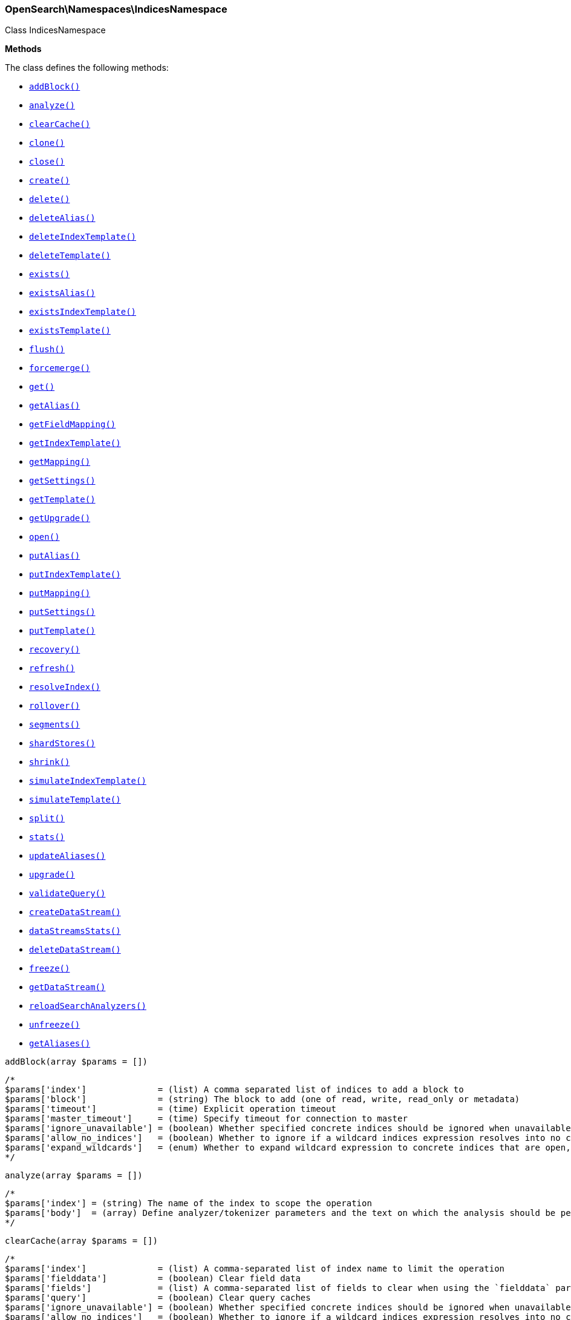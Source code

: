 

[[OpenSearch_Namespaces_IndicesNamespace]]
=== OpenSearch\Namespaces\IndicesNamespace



Class IndicesNamespace


*Methods*

The class defines the following methods:

* <<OpenSearch_Namespaces_IndicesNamespaceaddBlock_addBlock,`addBlock()`>>
* <<OpenSearch_Namespaces_IndicesNamespaceanalyze_analyze,`analyze()`>>
* <<OpenSearch_Namespaces_IndicesNamespaceclearCache_clearCache,`clearCache()`>>
* <<OpenSearch_Namespaces_IndicesNamespaceclone_clone,`clone()`>>
* <<OpenSearch_Namespaces_IndicesNamespaceclose_close,`close()`>>
* <<OpenSearch_Namespaces_IndicesNamespacecreate_create,`create()`>>
* <<OpenSearch_Namespaces_IndicesNamespacedelete_delete,`delete()`>>
* <<OpenSearch_Namespaces_IndicesNamespacedeleteAlias_deleteAlias,`deleteAlias()`>>
* <<OpenSearch_Namespaces_IndicesNamespacedeleteIndexTemplate_deleteIndexTemplate,`deleteIndexTemplate()`>>
* <<OpenSearch_Namespaces_IndicesNamespacedeleteTemplate_deleteTemplate,`deleteTemplate()`>>
* <<OpenSearch_Namespaces_IndicesNamespaceexists_exists,`exists()`>>
* <<OpenSearch_Namespaces_IndicesNamespaceexistsAlias_existsAlias,`existsAlias()`>>
* <<OpenSearch_Namespaces_IndicesNamespaceexistsIndexTemplate_existsIndexTemplate,`existsIndexTemplate()`>>
* <<OpenSearch_Namespaces_IndicesNamespaceexistsTemplate_existsTemplate,`existsTemplate()`>>
* <<OpenSearch_Namespaces_IndicesNamespaceflush_flush,`flush()`>>
* <<OpenSearch_Namespaces_IndicesNamespaceforcemerge_forcemerge,`forcemerge()`>>
* <<OpenSearch_Namespaces_IndicesNamespaceget_get,`get()`>>
* <<OpenSearch_Namespaces_IndicesNamespacegetAlias_getAlias,`getAlias()`>>
* <<OpenSearch_Namespaces_IndicesNamespacegetFieldMapping_getFieldMapping,`getFieldMapping()`>>
* <<OpenSearch_Namespaces_IndicesNamespacegetIndexTemplate_getIndexTemplate,`getIndexTemplate()`>>
* <<OpenSearch_Namespaces_IndicesNamespacegetMapping_getMapping,`getMapping()`>>
* <<OpenSearch_Namespaces_IndicesNamespacegetSettings_getSettings,`getSettings()`>>
* <<OpenSearch_Namespaces_IndicesNamespacegetTemplate_getTemplate,`getTemplate()`>>
* <<OpenSearch_Namespaces_IndicesNamespacegetUpgrade_getUpgrade,`getUpgrade()`>>
* <<OpenSearch_Namespaces_IndicesNamespaceopen_open,`open()`>>
* <<OpenSearch_Namespaces_IndicesNamespaceputAlias_putAlias,`putAlias()`>>
* <<OpenSearch_Namespaces_IndicesNamespaceputIndexTemplate_putIndexTemplate,`putIndexTemplate()`>>
* <<OpenSearch_Namespaces_IndicesNamespaceputMapping_putMapping,`putMapping()`>>
* <<OpenSearch_Namespaces_IndicesNamespaceputSettings_putSettings,`putSettings()`>>
* <<OpenSearch_Namespaces_IndicesNamespaceputTemplate_putTemplate,`putTemplate()`>>
* <<OpenSearch_Namespaces_IndicesNamespacerecovery_recovery,`recovery()`>>
* <<OpenSearch_Namespaces_IndicesNamespacerefresh_refresh,`refresh()`>>
* <<OpenSearch_Namespaces_IndicesNamespaceresolveIndex_resolveIndex,`resolveIndex()`>>
* <<OpenSearch_Namespaces_IndicesNamespacerollover_rollover,`rollover()`>>
* <<OpenSearch_Namespaces_IndicesNamespacesegments_segments,`segments()`>>
* <<OpenSearch_Namespaces_IndicesNamespaceshardStores_shardStores,`shardStores()`>>
* <<OpenSearch_Namespaces_IndicesNamespaceshrink_shrink,`shrink()`>>
* <<OpenSearch_Namespaces_IndicesNamespacesimulateIndexTemplate_simulateIndexTemplate,`simulateIndexTemplate()`>>
* <<OpenSearch_Namespaces_IndicesNamespacesimulateTemplate_simulateTemplate,`simulateTemplate()`>>
* <<OpenSearch_Namespaces_IndicesNamespacesplit_split,`split()`>>
* <<OpenSearch_Namespaces_IndicesNamespacestats_stats,`stats()`>>
* <<OpenSearch_Namespaces_IndicesNamespaceupdateAliases_updateAliases,`updateAliases()`>>
* <<OpenSearch_Namespaces_IndicesNamespaceupgrade_upgrade,`upgrade()`>>
* <<OpenSearch_Namespaces_IndicesNamespacevalidateQuery_validateQuery,`validateQuery()`>>
* <<OpenSearch_Namespaces_IndicesNamespacecreateDataStream_createDataStream,`createDataStream()`>>
* <<OpenSearch_Namespaces_IndicesNamespacedataStreamsStats_dataStreamsStats,`dataStreamsStats()`>>
* <<OpenSearch_Namespaces_IndicesNamespacedeleteDataStream_deleteDataStream,`deleteDataStream()`>>
* <<OpenSearch_Namespaces_IndicesNamespacefreeze_freeze,`freeze()`>>
* <<OpenSearch_Namespaces_IndicesNamespacegetDataStream_getDataStream,`getDataStream()`>>
* <<OpenSearch_Namespaces_IndicesNamespacereloadSearchAnalyzers_reloadSearchAnalyzers,`reloadSearchAnalyzers()`>>
* <<OpenSearch_Namespaces_IndicesNamespaceunfreeze_unfreeze,`unfreeze()`>>
* <<OpenSearch_Namespaces_IndicesNamespacegetAliases_getAliases,`getAliases()`>>



[[OpenSearch_Namespaces_IndicesNamespaceaddBlock_addBlock]]
.`addBlock(array $params = [])`
****
[source,php]
----
/*
$params['index']              = (list) A comma separated list of indices to add a block to
$params['block']              = (string) The block to add (one of read, write, read_only or metadata)
$params['timeout']            = (time) Explicit operation timeout
$params['master_timeout']     = (time) Specify timeout for connection to master
$params['ignore_unavailable'] = (boolean) Whether specified concrete indices should be ignored when unavailable (missing or closed)
$params['allow_no_indices']   = (boolean) Whether to ignore if a wildcard indices expression resolves into no concrete indices. (This includes `_all` string or when no indices have been specified)
$params['expand_wildcards']   = (enum) Whether to expand wildcard expression to concrete indices that are open, closed or both. (Options = open,closed,hidden,none,all) (Default = open)
*/
----
****



[[OpenSearch_Namespaces_IndicesNamespaceanalyze_analyze]]
.`analyze(array $params = [])`
****
[source,php]
----
/*
$params['index'] = (string) The name of the index to scope the operation
$params['body']  = (array) Define analyzer/tokenizer parameters and the text on which the analysis should be performed
*/
----
****



[[OpenSearch_Namespaces_IndicesNamespaceclearCache_clearCache]]
.`clearCache(array $params = [])`
****
[source,php]
----
/*
$params['index']              = (list) A comma-separated list of index name to limit the operation
$params['fielddata']          = (boolean) Clear field data
$params['fields']             = (list) A comma-separated list of fields to clear when using the `fielddata` parameter (default: all)
$params['query']              = (boolean) Clear query caches
$params['ignore_unavailable'] = (boolean) Whether specified concrete indices should be ignored when unavailable (missing or closed)
$params['allow_no_indices']   = (boolean) Whether to ignore if a wildcard indices expression resolves into no concrete indices. (This includes `_all` string or when no indices have been specified)
$params['expand_wildcards']   = (enum) Whether to expand wildcard expression to concrete indices that are open, closed or both. (Options = open,closed,hidden,none,all) (Default = open)
$params['request']            = (boolean) Clear request cache
*/
----
****



[[OpenSearch_Namespaces_IndicesNamespaceclone_clone]]
.`clone(array $params = [])`
****
[source,php]
----
/*
$params['index']                  = (string) The name of the source index to clone
$params['target']                 = (string) The name of the target index to clone into
$params['timeout']                = (time) Explicit operation timeout
$params['master_timeout']         = (time) Specify timeout for connection to master
$params['wait_for_active_shards'] = (string) Set the number of active shards to wait for on the cloned index before the operation returns.
*/
----
****



[[OpenSearch_Namespaces_IndicesNamespaceclose_close]]
.`close(array $params = [])`
****
[source,php]
----
/*
$params['index']                  = (list) A comma separated list of indices to close
$params['timeout']                = (time) Explicit operation timeout
$params['master_timeout']         = (time) Specify timeout for connection to master
$params['ignore_unavailable']     = (boolean) Whether specified concrete indices should be ignored when unavailable (missing or closed)
$params['allow_no_indices']       = (boolean) Whether to ignore if a wildcard indices expression resolves into no concrete indices. (This includes `_all` string or when no indices have been specified)
$params['expand_wildcards']       = (enum) Whether to expand wildcard expression to concrete indices that are open, closed or both. (Options = open,closed,hidden,none,all) (Default = open)
$params['wait_for_active_shards'] = (string) Sets the number of active shards to wait for before the operation returns.
*/
----
****



[[OpenSearch_Namespaces_IndicesNamespacecreate_create]]
.`create(array $params = [])`
****
[source,php]
----
/*
$params['index']                  = (string) The name of the index
*/
----
****



[[OpenSearch_Namespaces_IndicesNamespacedelete_delete]]
.`delete(array $params = [])`
****
[source,php]
----
/*
$params['index']              = (list) A comma-separated list of indices to delete; use `_all` or `*` string to delete all indices
$params['timeout']            = (time) Explicit operation timeout
$params['master_timeout']     = (time) Specify timeout for connection to master
$params['ignore_unavailable'] = (boolean) Ignore unavailable indexes (default: false)
$params['allow_no_indices']   = (boolean) Ignore if a wildcard expression resolves to no concrete indices (default: false)
$params['expand_wildcards']   = (enum) Whether wildcard expressions should get expanded to open or closed indices (default: open) (Options = open,closed,hidden,none,all) (Default = open)
*/
----
****



[[OpenSearch_Namespaces_IndicesNamespacedeleteAlias_deleteAlias]]
.`deleteAlias(array $params = [])`
****
[source,php]
----
/*
$params['index']          = (list) A comma-separated list of index names (supports wildcards); use `_all` for all indices (Required)
$params['name']           = (list) A comma-separated list of aliases to delete (supports wildcards); use `_all` to delete all aliases for the specified indices. (Required)
$params['timeout']        = (time) Explicit timestamp for the document
$params['master_timeout'] = (time) Specify timeout for connection to master
*/
----
****



[[OpenSearch_Namespaces_IndicesNamespacedeleteIndexTemplate_deleteIndexTemplate]]
.`deleteIndexTemplate(array $params = [])`
*NOTE:* This API is EXPERIMENTAL and may be changed or removed completely in a future release
****
[source,php]
----
/*
$params['name']           = (string) The name of the template
$params['timeout']        = (time) Explicit operation timeout
$params['master_timeout'] = (time) Specify timeout for connection to master
*/
----
****



[[OpenSearch_Namespaces_IndicesNamespacedeleteTemplate_deleteTemplate]]
.`deleteTemplate(array $params = [])`
****
[source,php]
----
/*
$params['name']           = (string) The name of the template
$params['timeout']        = (time) Explicit operation timeout
$params['master_timeout'] = (time) Specify timeout for connection to master
*/
----
****



[[OpenSearch_Namespaces_IndicesNamespaceexists_exists]]
.`exists(array $params = [])`
****
[source,php]
----
/*
$params['index']              = (list) A comma-separated list of index names
$params['local']              = (boolean) Return local information, do not retrieve the state from master node (default: false)
$params['ignore_unavailable'] = (boolean) Ignore unavailable indexes (default: false)
$params['allow_no_indices']   = (boolean) Ignore if a wildcard expression resolves to no concrete indices (default: false)
$params['expand_wildcards']   = (enum) Whether wildcard expressions should get expanded to open or closed indices (default: open) (Options = open,closed,hidden,none,all) (Default = open)
$params['flat_settings']      = (boolean) Return settings in flat format (default: false)
$params['include_defaults']   = (boolean) Whether to return all default setting for each of the indices. (Default = false)
*/
----
****



[[OpenSearch_Namespaces_IndicesNamespaceexistsAlias_existsAlias]]
.`existsAlias(array $params = [])`
****
[source,php]
----
/*
$params['name']               = (list) A comma-separated list of alias names to return (Required)
$params['index']              = (list) A comma-separated list of index names to filter aliases
$params['ignore_unavailable'] = (boolean) Whether specified concrete indices should be ignored when unavailable (missing or closed)
$params['allow_no_indices']   = (boolean) Whether to ignore if a wildcard indices expression resolves into no concrete indices. (This includes `_all` string or when no indices have been specified)
$params['expand_wildcards']   = (enum) Whether to expand wildcard expression to concrete indices that are open, closed or both. (Options = open,closed,hidden,none,all) (Default = all)
$params['local']              = (boolean) Return local information, do not retrieve the state from master node (default: false)
*/
----
****



[[OpenSearch_Namespaces_IndicesNamespaceexistsIndexTemplate_existsIndexTemplate]]
.`existsIndexTemplate(array $params = [])`
*NOTE:* This API is EXPERIMENTAL and may be changed or removed completely in a future release
****
[source,php]
----
/*
$params['name']           = (string) The name of the template
$params['flat_settings']  = (boolean) Return settings in flat format (default: false)
$params['master_timeout'] = (time) Explicit operation timeout for connection to master node
$params['local']          = (boolean) Return local information, do not retrieve the state from master node (default: false)
*/
----
****



[[OpenSearch_Namespaces_IndicesNamespaceexistsTemplate_existsTemplate]]
.`existsTemplate(array $params = [])`
****
[source,php]
----
/*
$params['name']           = (list) The comma separated names of the index templates
$params['flat_settings']  = (boolean) Return settings in flat format (default: false)
$params['master_timeout'] = (time) Explicit operation timeout for connection to master node
$params['local']          = (boolean) Return local information, do not retrieve the state from master node (default: false)
*/
----
****



[[OpenSearch_Namespaces_IndicesNamespaceflush_flush]]
.`flush(array $params = [])`
****
[source,php]
----
/*
$params['index']              = (list) A comma-separated list of index names; use `_all` or empty string for all indices
$params['force']              = (boolean) Whether a flush should be forced even if it is not necessarily needed ie. if no changes will be committed to the index. This is useful if transaction log IDs should be incremented even if no uncommitted changes are present. (This setting can be considered as internal)
$params['wait_if_ongoing']    = (boolean) If set to true the flush operation will block until the flush can be executed if another flush operation is already executing. The default is true. If set to false the flush will be skipped iff if another flush operation is already running.
*/
----
****



[[OpenSearch_Namespaces_IndicesNamespaceforcemerge_forcemerge]]
.`forcemerge(array $params = [])`
****
[source,php]
----
/*
$params['index']                = (list) A comma-separated list of index names; use `_all` or empty string to perform the operation on all indices
$params['flush']                = (boolean) Specify whether the index should be flushed after performing the operation (default: true)
$params['ignore_unavailable']   = (boolean) Whether specified concrete indices should be ignored when unavailable (missing or closed)
$params['allow_no_indices']     = (boolean) Whether to ignore if a wildcard indices expression resolves into no concrete indices. (This includes `_all` string or when no indices have been specified)
$params['expand_wildcards']     = (enum) Whether to expand wildcard expression to concrete indices that are open, closed or both. (Options = open,closed,hidden,none,all) (Default = open)
$params['max_num_segments']     = (number) The number of segments the index should be merged into (default: dynamic)
$params['only_expunge_deletes'] = (boolean) Specify whether the operation should only expunge deleted documents
*/
----
****



[[OpenSearch_Namespaces_IndicesNamespaceget_get]]
.`get(array $params = [])`
****
[source,php]
----
/*
$params['index']              = (list) A comma-separated list of index names
$params['local']              = (boolean) Return local information, do not retrieve the state from master node (default: false)
$params['ignore_unavailable'] = (boolean) Ignore unavailable indexes (default: false)
$params['allow_no_indices']   = (boolean) Ignore if a wildcard expression resolves to no concrete indices (default: false)
$params['expand_wildcards']   = (enum) Whether wildcard expressions should get expanded to open or closed indices (default: open) (Options = open,closed,hidden,none,all) (Default = open)
$params['flat_settings']      = (boolean) Return settings in flat format (default: false)
$params['include_defaults']   = (boolean) Whether to return all default setting for each of the indices. (Default = false)
$params['master_timeout']     = (time) Specify timeout for connection to master
*/
----
****



[[OpenSearch_Namespaces_IndicesNamespacegetAlias_getAlias]]
.`getAlias(array $params = [])`
****
[source,php]
----
/*
$params['name']               = (list) A comma-separated list of alias names to return
$params['index']              = (list) A comma-separated list of index names to filter aliases
$params['ignore_unavailable'] = (boolean) Whether specified concrete indices should be ignored when unavailable (missing or closed)
$params['allow_no_indices']   = (boolean) Whether to ignore if a wildcard indices expression resolves into no concrete indices. (This includes `_all` string or when no indices have been specified)
$params['expand_wildcards']   = (enum) Whether to expand wildcard expression to concrete indices that are open, closed or both. (Options = open,closed,hidden,none,all) (Default = all)
$params['local']              = (boolean) Return local information, do not retrieve the state from master node (default: false)
*/
----
****



[[OpenSearch_Namespaces_IndicesNamespacegetFieldMapping_getFieldMapping]]
.`getFieldMapping(array $params = [])`
****
[source,php]
----
/*
$params['fields']             = (list) A comma-separated list of fields (Required)
$params['index']              = (list) A comma-separated list of index names
*/
----
****



[[OpenSearch_Namespaces_IndicesNamespacegetIndexTemplate_getIndexTemplate]]
.`getIndexTemplate(array $params = [])`
*NOTE:* This API is EXPERIMENTAL and may be changed or removed completely in a future release
****
[source,php]
----
/*
$params['name']           = (list) The comma separated names of the index templates
$params['flat_settings']  = (boolean) Return settings in flat format (default: false)
$params['master_timeout'] = (time) Explicit operation timeout for connection to master node
$params['local']          = (boolean) Return local information, do not retrieve the state from master node (default: false)
*/
----
****



[[OpenSearch_Namespaces_IndicesNamespacegetMapping_getMapping]]
.`getMapping(array $params = [])`
****
[source,php]
----
/*
$params['index']              = (list) A comma-separated list of index names
$params['ignore_unavailable'] = (boolean) Whether specified concrete indices should be ignored when unavailable (missing or closed)
$params['allow_no_indices']   = (boolean) Whether to ignore if a wildcard indices expression resolves into no concrete indices. (This includes `_all` string or when no indices have been specified)
$params['expand_wildcards']   = (enum) Whether to expand wildcard expression to concrete indices that are open, closed or both. (Options = open,closed,hidden,none,all) (Default = open)
$params['master_timeout']     = (time) Specify timeout for connection to master
$params['local']              = (boolean) Return local information, do not retrieve the state from master node (default: false)
*/
----
****



[[OpenSearch_Namespaces_IndicesNamespacegetSettings_getSettings]]
.`getSettings(array $params = [])`
****
[source,php]
----
/*
$params['index']              = (list) A comma-separated list of index names; use `_all` or empty string to perform the operation on all indices
$params['name']               = (list) The name of the settings that should be included
$params['master_timeout']     = (time) Specify timeout for connection to master
$params['ignore_unavailable'] = (boolean) Whether specified concrete indices should be ignored when unavailable (missing or closed)
$params['allow_no_indices']   = (boolean) Whether to ignore if a wildcard indices expression resolves into no concrete indices. (This includes `_all` string or when no indices have been specified)
$params['expand_wildcards']   = (enum) Whether to expand wildcard expression to concrete indices that are open, closed or both. (Options = open,closed,hidden,none,all) (Default = all)
$params['flat_settings']      = (boolean) Return settings in flat format (default: false)
$params['local']              = (boolean) Return local information, do not retrieve the state from master node (default: false)
$params['include_defaults']   = (boolean) Whether to return all default setting for each of the indices. (Default = false)
*/
----
****



[[OpenSearch_Namespaces_IndicesNamespacegetTemplate_getTemplate]]
.`getTemplate(array $params = [])`
****
[source,php]
----
/*
$params['name']              = (list) The comma separated names of the index templates
*/
----
****



[[OpenSearch_Namespaces_IndicesNamespacegetUpgrade_getUpgrade]]
.`getUpgrade(array $params = [])`
****
[source,php]
----
/*
$params['index']              = (list) A comma-separated list of index names; use `_all` or empty string to perform the operation on all indices
$params['ignore_unavailable'] = (boolean) Whether specified concrete indices should be ignored when unavailable (missing or closed)
$params['allow_no_indices']   = (boolean) Whether to ignore if a wildcard indices expression resolves into no concrete indices. (This includes `_all` string or when no indices have been specified)
$params['expand_wildcards']   = (enum) Whether to expand wildcard expression to concrete indices that are open, closed or both. (Options = open,closed,hidden,none,all) (Default = open)
*/
----
****



[[OpenSearch_Namespaces_IndicesNamespaceopen_open]]
.`open(array $params = [])`
****
[source,php]
----
/*
$params['index']                  = (list) A comma separated list of indices to open
$params['timeout']                = (time) Explicit operation timeout
$params['master_timeout']         = (time) Specify timeout for connection to master
$params['ignore_unavailable']     = (boolean) Whether specified concrete indices should be ignored when unavailable (missing or closed)
$params['allow_no_indices']       = (boolean) Whether to ignore if a wildcard indices expression resolves into no concrete indices. (This includes `_all` string or when no indices have been specified)
$params['expand_wildcards']       = (enum) Whether to expand wildcard expression to concrete indices that are open, closed or both. (Options = open,closed,hidden,none,all) (Default = closed)
$params['wait_for_active_shards'] = (string) Sets the number of active shards to wait for before the operation returns.
*/
----
****



[[OpenSearch_Namespaces_IndicesNamespaceputAlias_putAlias]]
.`putAlias(array $params = [])`
****
[source,php]
----
/*
$params['index']          = (list) A comma-separated list of index names the alias should point to (supports wildcards); use `_all` to perform the operation on all indices. (Required)
$params['name']           = (string) The name of the alias to be created or updated (Required)
$params['timeout']        = (time) Explicit timestamp for the document
$params['master_timeout'] = (time) Specify timeout for connection to master
$params['body']           = (array) The settings for the alias, such as `routing` or `filter`
*/
----
****



[[OpenSearch_Namespaces_IndicesNamespaceputIndexTemplate_putIndexTemplate]]
.`putIndexTemplate(array $params = [])`
*NOTE:* This API is EXPERIMENTAL and may be changed or removed completely in a future release
****
[source,php]
----
/*
$params['name']           = (string) The name of the template
$params['create']         = (boolean) Whether the index template should only be added if new or can also replace an existing one (Default = false)
$params['cause']          = (string) User defined reason for creating/updating the index template (Default = )
$params['master_timeout'] = (time) Specify timeout for connection to master
$params['body']           = (array) The template definition (Required)
*/
----
****



[[OpenSearch_Namespaces_IndicesNamespaceputMapping_putMapping]]
.`putMapping(array $params = [])`
****
[source,php]
----
/*
$params['index']              = (list) A comma-separated list of index names the mapping should be added to (supports wildcards); use `_all` or omit to add the mapping on all indices.
*/
----
****



[[OpenSearch_Namespaces_IndicesNamespaceputSettings_putSettings]]
.`putSettings(array $params = [])`
****
[source,php]
----
/*
$params['index']              = (list) A comma-separated list of index names; use `_all` or empty string to perform the operation on all indices
$params['master_timeout']     = (time) Specify timeout for connection to master
$params['timeout']            = (time) Explicit operation timeout
$params['preserve_existing']  = (boolean) Whether to update existing settings. If set to `true` existing settings on an index remain unchanged, the default is `false`
$params['ignore_unavailable'] = (boolean) Whether specified concrete indices should be ignored when unavailable (missing or closed)
$params['allow_no_indices']   = (boolean) Whether to ignore if a wildcard indices expression resolves into no concrete indices. (This includes `_all` string or when no indices have been specified)
$params['expand_wildcards']   = (enum) Whether to expand wildcard expression to concrete indices that are open, closed or both. (Options = open,closed,hidden,none,all) (Default = open)
$params['flat_settings']      = (boolean) Return settings in flat format (default: false)
$params['body']               = (array) The index settings to be updated (Required)
*/
----
****



[[OpenSearch_Namespaces_IndicesNamespaceputTemplate_putTemplate]]
.`putTemplate(array $params = [])`
****
[source,php]
----
/*
$params['name']              = (string) The name of the template
*/
----
****



[[OpenSearch_Namespaces_IndicesNamespacerecovery_recovery]]
.`recovery(array $params = [])`
****
[source,php]
----
/*
$params['index']       = (list) A comma-separated list of index names; use `_all` or empty string to perform the operation on all indices
$params['detailed']    = (boolean) Whether to display detailed information about shard recovery (Default = false)
$params['active_only'] = (boolean) Display only those recoveries that are currently on-going (Default = false)
*/
----
****



[[OpenSearch_Namespaces_IndicesNamespacerefresh_refresh]]
.`refresh(array $params = [])`
****
[source,php]
----
/*
$params['index']              = (list) A comma-separated list of index names; use `_all` or empty string to perform the operation on all indices
$params['ignore_unavailable'] = (boolean) Whether specified concrete indices should be ignored when unavailable (missing or closed)
$params['allow_no_indices']   = (boolean) Whether to ignore if a wildcard indices expression resolves into no concrete indices. (This includes `_all` string or when no indices have been specified)
$params['expand_wildcards']   = (enum) Whether to expand wildcard expression to concrete indices that are open, closed or both. (Options = open,closed,hidden,none,all) (Default = open)
*/
----
****



[[OpenSearch_Namespaces_IndicesNamespaceresolveIndex_resolveIndex]]
.`resolveIndex(array $params = [])`
*NOTE:* This API is EXPERIMENTAL and may be changed or removed completely in a future release
****
[source,php]
----
/*
$params['name']             = (list) A comma-separated list of names or wildcard expressions
$params['expand_wildcards'] = (enum) Whether wildcard expressions should get expanded to open or closed indices (default: open) (Options = open,closed,hidden,none,all) (Default = open)
*/
----
****



[[OpenSearch_Namespaces_IndicesNamespacerollover_rollover]]
.`rollover(array $params = [])`
****
[source,php]
----
/*
$params['alias']                  = (string) The name of the alias to rollover (Required)
$params['new_index']              = (string) The name of the rollover index
*/
----
****



[[OpenSearch_Namespaces_IndicesNamespacesegments_segments]]
.`segments(array $params = [])`
****
[source,php]
----
/*
$params['index']              = (list) A comma-separated list of index names; use `_all` or empty string to perform the operation on all indices
$params['ignore_unavailable'] = (boolean) Whether specified concrete indices should be ignored when unavailable (missing or closed)
$params['allow_no_indices']   = (boolean) Whether to ignore if a wildcard indices expression resolves into no concrete indices. (This includes `_all` string or when no indices have been specified)
$params['expand_wildcards']   = (enum) Whether to expand wildcard expression to concrete indices that are open, closed or both. (Options = open,closed,hidden,none,all) (Default = open)
$params['verbose']            = (boolean) Includes detailed memory usage by Lucene. (Default = false)
*/
----
****



[[OpenSearch_Namespaces_IndicesNamespaceshardStores_shardStores]]
.`shardStores(array $params = [])`
****
[source,php]
----
/*
$params['index']              = (list) A comma-separated list of index names; use `_all` or empty string to perform the operation on all indices
$params['status']             = (list) A comma-separated list of statuses used to filter on shards to get store information for (Options = green,yellow,red,all)
$params['ignore_unavailable'] = (boolean) Whether specified concrete indices should be ignored when unavailable (missing or closed)
$params['allow_no_indices']   = (boolean) Whether to ignore if a wildcard indices expression resolves into no concrete indices. (This includes `_all` string or when no indices have been specified)
$params['expand_wildcards']   = (enum) Whether to expand wildcard expression to concrete indices that are open, closed or both. (Options = open,closed,hidden,none,all) (Default = open)
*/
----
****



[[OpenSearch_Namespaces_IndicesNamespaceshrink_shrink]]
.`shrink(array $params = [])`
****
[source,php]
----
/*
$params['index']                  = (string) The name of the source index to shrink
$params['target']                 = (string) The name of the target index to shrink into
$params['copy_settings']          = (boolean) whether or not to copy settings from the source index (defaults to false)
$params['timeout']                = (time) Explicit operation timeout
$params['master_timeout']         = (time) Specify timeout for connection to master
$params['wait_for_active_shards'] = (string) Set the number of active shards to wait for on the shrunken index before the operation returns.
*/
----
****



[[OpenSearch_Namespaces_IndicesNamespacesimulateIndexTemplate_simulateIndexTemplate]]
.`simulateIndexTemplate(array $params = [])`
*NOTE:* This API is EXPERIMENTAL and may be changed or removed completely in a future release
****
[source,php]
----
/*
$params['name']           = (string) The name of the index (it must be a concrete index name)
$params['create']         = (boolean) Whether the index template we optionally defined in the body should only be dry-run added if new or can also replace an existing one (Default = false)
$params['cause']          = (string) User defined reason for dry-run creating the new template for simulation purposes (Default = )
$params['master_timeout'] = (time) Specify timeout for connection to master
$params['body']           = (array) New index template definition, which will be included in the simulation, as if it already exists in the system
*/
----
****



[[OpenSearch_Namespaces_IndicesNamespacesimulateTemplate_simulateTemplate]]
.`simulateTemplate(array $params = [])`
*NOTE:* This API is EXPERIMENTAL and may be changed or removed completely in a future release
****
[source,php]
----
/*
$params['name']           = (string) The name of the index template
$params['create']         = (boolean) Whether the index template we optionally defined in the body should only be dry-run added if new or can also replace an existing one (Default = false)
$params['cause']          = (string) User defined reason for dry-run creating the new template for simulation purposes (Default = )
$params['master_timeout'] = (time) Specify timeout for connection to master
$params['body']           = (array) New index template definition to be simulated, if no index template name is specified
*/
----
****



[[OpenSearch_Namespaces_IndicesNamespacesplit_split]]
.`split(array $params = [])`
****
[source,php]
----
/*
$params['index']                  = (string) The name of the source index to split
$params['target']                 = (string) The name of the target index to split into
$params['copy_settings']          = (boolean) whether or not to copy settings from the source index (defaults to false)
$params['timeout']                = (time) Explicit operation timeout
$params['master_timeout']         = (time) Specify timeout for connection to master
$params['wait_for_active_shards'] = (string) Set the number of active shards to wait for on the shrunken index before the operation returns.
*/
----
****



[[OpenSearch_Namespaces_IndicesNamespacestats_stats]]
.`stats(array $params = [])`
****
[source,php]
----
/*
$params['metric']                     = (list) Limit the information returned the specific metrics.
*/
----
****



[[OpenSearch_Namespaces_IndicesNamespaceupdateAliases_updateAliases]]
.`updateAliases(array $params = [])`
****
[source,php]
----
/*
$params['timeout']        = (time) Request timeout
$params['master_timeout'] = (time) Specify timeout for connection to master
$params['body']           = (array) The definition of `actions` to perform (Required)
*/
----
****



[[OpenSearch_Namespaces_IndicesNamespaceupgrade_upgrade]]
.`upgrade(array $params = [])`
****
[source,php]
----
/*
$params['index']                 = (list) A comma-separated list of index names; use `_all` or empty string to perform the operation on all indices
$params['allow_no_indices']      = (boolean) Whether to ignore if a wildcard indices expression resolves into no concrete indices. (This includes `_all` string or when no indices have been specified)
$params['expand_wildcards']      = (enum) Whether to expand wildcard expression to concrete indices that are open, closed or both. (Options = open,closed,hidden,none,all) (Default = open)
$params['ignore_unavailable']    = (boolean) Whether specified concrete indices should be ignored when unavailable (missing or closed)
$params['wait_for_completion']   = (boolean) Specify whether the request should block until the all segments are upgraded (default: false)
$params['only_ancient_segments'] = (boolean) If true, only ancient (an older Lucene major release) segments will be upgraded
*/
----
****



[[OpenSearch_Namespaces_IndicesNamespacevalidateQuery_validateQuery]]
.`validateQuery(array $params = [])`
****
[source,php]
----
/*
$params['index']              = (list) A comma-separated list of index names to restrict the operation; use `_all` or empty string to perform the operation on all indices
$params['explain']            = (boolean) Return detailed information about the error
$params['ignore_unavailable'] = (boolean) Whether specified concrete indices should be ignored when unavailable (missing or closed)
$params['allow_no_indices']   = (boolean) Whether to ignore if a wildcard indices expression resolves into no concrete indices. (This includes `_all` string or when no indices have been specified)
$params['expand_wildcards']   = (enum) Whether to expand wildcard expression to concrete indices that are open, closed or both. (Options = open,closed,hidden,none,all) (Default = open)
$params['q']                  = (string) Query in the Lucene query string syntax
$params['analyzer']           = (string) The analyzer to use for the query string
$params['analyze_wildcard']   = (boolean) Specify whether wildcard and prefix queries should be analyzed (default: false)
$params['default_operator']   = (enum) The default operator for query string query (AND or OR) (Options = AND,OR) (Default = OR)
$params['df']                 = (string) The field to use as default where no field prefix is given in the query string
$params['lenient']            = (boolean) Specify whether format-based query failures (such as providing text to a numeric field) should be ignored
$params['rewrite']            = (boolean) Provide a more detailed explanation showing the actual Lucene query that will be executed.
*/
----
****



[[OpenSearch_Namespaces_IndicesNamespacecreateDataStream_createDataStream]]
.`createDataStream(array $params = [])`
****
[source,php]
----
/*
$params['name'] = (string) The name of the data stream
*/
----
****



[[OpenSearch_Namespaces_IndicesNamespacedataStreamsStats_dataStreamsStats]]
.`dataStreamsStats(array $params = [])`
****
[source,php]
----
/*
$params['name'] = (list) A comma-separated list of data stream names; use `_all` or empty string to perform the operation on all data streams
*/
----
****



[[OpenSearch_Namespaces_IndicesNamespacedeleteDataStream_deleteDataStream]]
.`deleteDataStream(array $params = [])`
****
[source,php]
----
/*
$params['name'] = (list) A comma-separated list of data streams to delete; use `*` to delete all data streams
*/
----
****



[[OpenSearch_Namespaces_IndicesNamespacefreeze_freeze]]
.`freeze(array $params = [])`
****
[source,php]
----
/*
$params['index']                  = (string) The name of the index to freeze
$params['timeout']                = (time) Explicit operation timeout
$params['master_timeout']         = (time) Specify timeout for connection to master
$params['ignore_unavailable']     = (boolean) Whether specified concrete indices should be ignored when unavailable (missing or closed)
$params['allow_no_indices']       = (boolean) Whether to ignore if a wildcard indices expression resolves into no concrete indices. (This includes `_all` string or when no indices have been specified)
$params['expand_wildcards']       = (enum) Whether to expand wildcard expression to concrete indices that are open, closed or both. (Options = open,closed,hidden,none,all) (Default = closed)
$params['wait_for_active_shards'] = (string) Sets the number of active shards to wait for before the operation returns.
*/
----
****



[[OpenSearch_Namespaces_IndicesNamespacegetDataStream_getDataStream]]
.`getDataStream(array $params = [])`
****
[source,php]
----
/*
$params['name'] = (list) A comma-separated list of data streams to get; use `*` to get all data streams
*/
----
****



[[OpenSearch_Namespaces_IndicesNamespacereloadSearchAnalyzers_reloadSearchAnalyzers]]
.`reloadSearchAnalyzers(array $params = [])`
****
[source,php]
----
/*
$params['index']              = (list) A comma-separated list of index names to reload analyzers for
$params['ignore_unavailable'] = (boolean) Whether specified concrete indices should be ignored when unavailable (missing or closed)
$params['allow_no_indices']   = (boolean) Whether to ignore if a wildcard indices expression resolves into no concrete indices. (This includes `_all` string or when no indices have been specified)
$params['expand_wildcards']   = (enum) Whether to expand wildcard expression to concrete indices that are open, closed or both. (Options = open,closed,hidden,none,all) (Default = open)
*/
----
****



[[OpenSearch_Namespaces_IndicesNamespaceunfreeze_unfreeze]]
.`unfreeze(array $params = [])`
****
[source,php]
----
/*
$params['index']                  = (string) The name of the index to unfreeze
$params['timeout']                = (time) Explicit operation timeout
$params['master_timeout']         = (time) Specify timeout for connection to master
$params['ignore_unavailable']     = (boolean) Whether specified concrete indices should be ignored when unavailable (missing or closed)
$params['allow_no_indices']       = (boolean) Whether to ignore if a wildcard indices expression resolves into no concrete indices. (This includes `_all` string or when no indices have been specified)
$params['expand_wildcards']       = (enum) Whether to expand wildcard expression to concrete indices that are open, closed or both. (Options = open,closed,hidden,none,all) (Default = closed)
$params['wait_for_active_shards'] = (string) Sets the number of active shards to wait for before the operation returns.
*/
----
****



[[OpenSearch_Namespaces_IndicesNamespacegetAliases_getAliases]]
.`getAliases(array $params = [])`
****
[source,php]
----
/*
Alias function to getAlias()
*/
----
****


